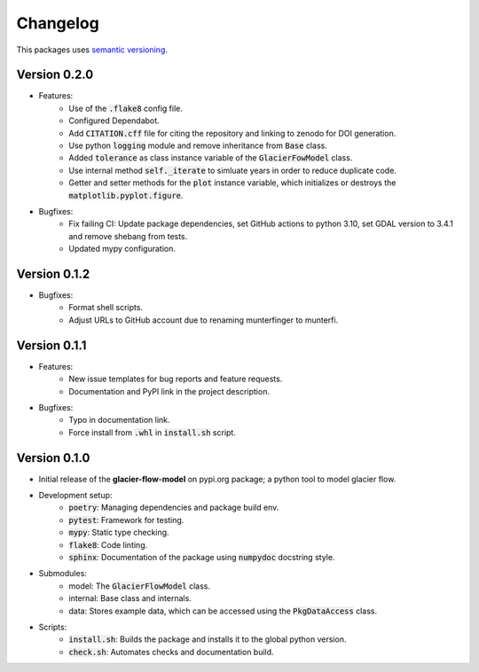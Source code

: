 Changelog
=========

This packages uses `semantic versioning <https://semver.org/>`_.

Version 0.2.0
-------------

- Features:
    - Use of the :code:`.flake8` config file.
    - Configured Dependabot.
    - Add :code:`CITATION.cff` file for citing the repository and linking to zenodo for DOI generation.
    - Use python :code:`logging` module and remove inheritance from :code:`Base` class.
    - Added :code:`tolerance` as class instance variable of the :code:`GlacierFowModel` class.
    - Use internal method :code:`self._iterate` to simluate years in order to reduce duplicate code.
    - Getter and setter methods for the :code:`plot` instance variable, which initializes or destroys the :code:`matplotlib.pyplot.figure`.
- Bugfixes:
    - Fix failing CI: Update package dependencies, set GitHub actions to python 3.10, set GDAL version to 3.4.1 and remove shebang from tests.
    - Updated mypy configuration.

Version 0.1.2
-------------

- Bugfixes:
    - Format shell scripts.
    - Adjust URLs to GitHub account due to renaming munterfinger to munterfi.

Version 0.1.1
-------------

- Features:
    - New issue templates for bug reports and feature requests.
    - Documentation and PyPI link in the project description.
- Bugfixes:
    - Typo in documentation link.
    - Force install from :code:`.whl` in :code:`install.sh` script.

Version 0.1.0
-------------

- Initial release of the **glacier-flow-model** on pypi.org package; a python tool to model glacier flow.
- Development setup:
    - :code:`poetry`: Managing dependencies and package build env.
    - :code:`pytest`: Framework for testing.
    - :code:`mypy`: Static type checking.
    - :code:`flake8`: Code linting.
    - :code:`sphinx`: Documentation of the package using :code:`numpydoc` docstring style.
- Submodules:
    - model: The :code:`GlacierFlowModel` class.
    - internal: Base class and internals.
    - data: Stores example data, which can be accessed using the :code:`PkgDataAccess` class.
- Scripts:
    - :code:`install.sh`: Builds the package and installs it to the global python version.
    - :code:`check.sh`: Automates checks and documentation build.

